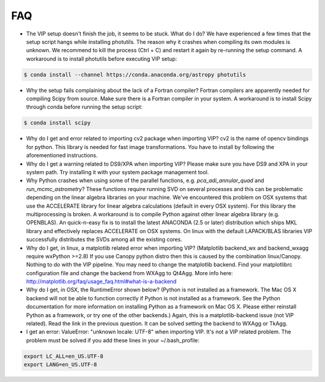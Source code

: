 
FAQ
----
- The VIP setup doesn't finish the job, it seems to be stuck. What do I do?
  We have experienced a few times that the setup script hangs while installing
  photutils. The reason why it crashes when compiling its own modules is unknown.
  We recommend to kill the process (Ctrl + C) and restart it again by re-running
  the setup command. A workaround is to install photutils before executing VIP
  setup:

.. code-block:: bash

  $ conda install --channel https://conda.anaconda.org/astropy photutils

- Why the setup fails complaining about the lack of a Fortran compiler?
  Fortran compilers are apparently needed for compiling Scipy from source. Make
  sure there is a Fortran compiler in your system. A workaround is to install
  Scipy through conda before running the setup script:

.. code-block:: bash

  $ conda install scipy

- Why do I get and error related to importing cv2 package when importing VIP?
  cv2 is the name of opencv bindings for python. This library is needed for
  fast image transformations. You have to install by following the
  aforementioned instructions.

- Why do I get a warning related to DS9/XPA when importing VIP?
  Please make sure you have DS9 and XPA in your system path. Try installing it
  with your system package management tool.

- Why Python crashes when using some of the parallel functions, e.g.
  *pca_adi_annular_quad* and *run_mcmc_astrometry*?
  These functions require running SVD on several processes and this can be
  problematic depending on the linear algebra libraries on your machine. We've
  encountered this problem on OSX systems that use the ACCELERATE library for
  linear algebra calculations (default in every OSX system). For this library
  the multiprocessing is broken. A workaround is to compile Python against other
  linear algebra library (e.g. OPENBLAS). An quick-n-easy fix is to install the
  latest ANACONDA (2.5 or later) distribution which ships MKL library and
  effectively replaces ACCELERATE on OSX systems. On linux with the default
  LAPACK/BLAS libraries VIP successfully distributes the SVDs among all
  the existing cores.

- Why do I get, in linux, a matplotlib related error when importing VIP?
  (Matplotlib backend_wx and backend_wxagg require wxPython >=2.8)
  If you use Canopy python distro then this is caused by the combination
  linux/Canopy. Nothing to do with the VIP pipeline. You may need to change the
  matplotlib backend. Find your matplotlibrc configuration file and change the
  backend from WXAgg to Qt4Agg. More info here:
  http://matplotlib.org/faq/usage_faq.html#what-is-a-backend

- Why do I get, in OSX, the RuntimeError shown below?
  (Python is not installed as a framework. The Mac OS X backend will not be able
  to function correctly if Python is not installed as a framework. See the
  Python documentation for more information on installing Python as a framework
  on Mac OS X. Please either reinstall Python as a framework, or try one of the
  other backends.)
  Again, this is a matplotlib-backend issue (not VIP related). Read the link in
  the previous question. It can be solved setting the backend to WXAgg or TkAgg.

- I get an error: ValueError: "unknown locale: UTF-8" when importing VIP.
  It's not a VIP related problem. The problem must be solved if you add these
  lines in your ~/.bash_profile:

.. code-block:: bash

  export LC_ALL=en_US.UTF-8
  export LANG=en_US.UTF-8